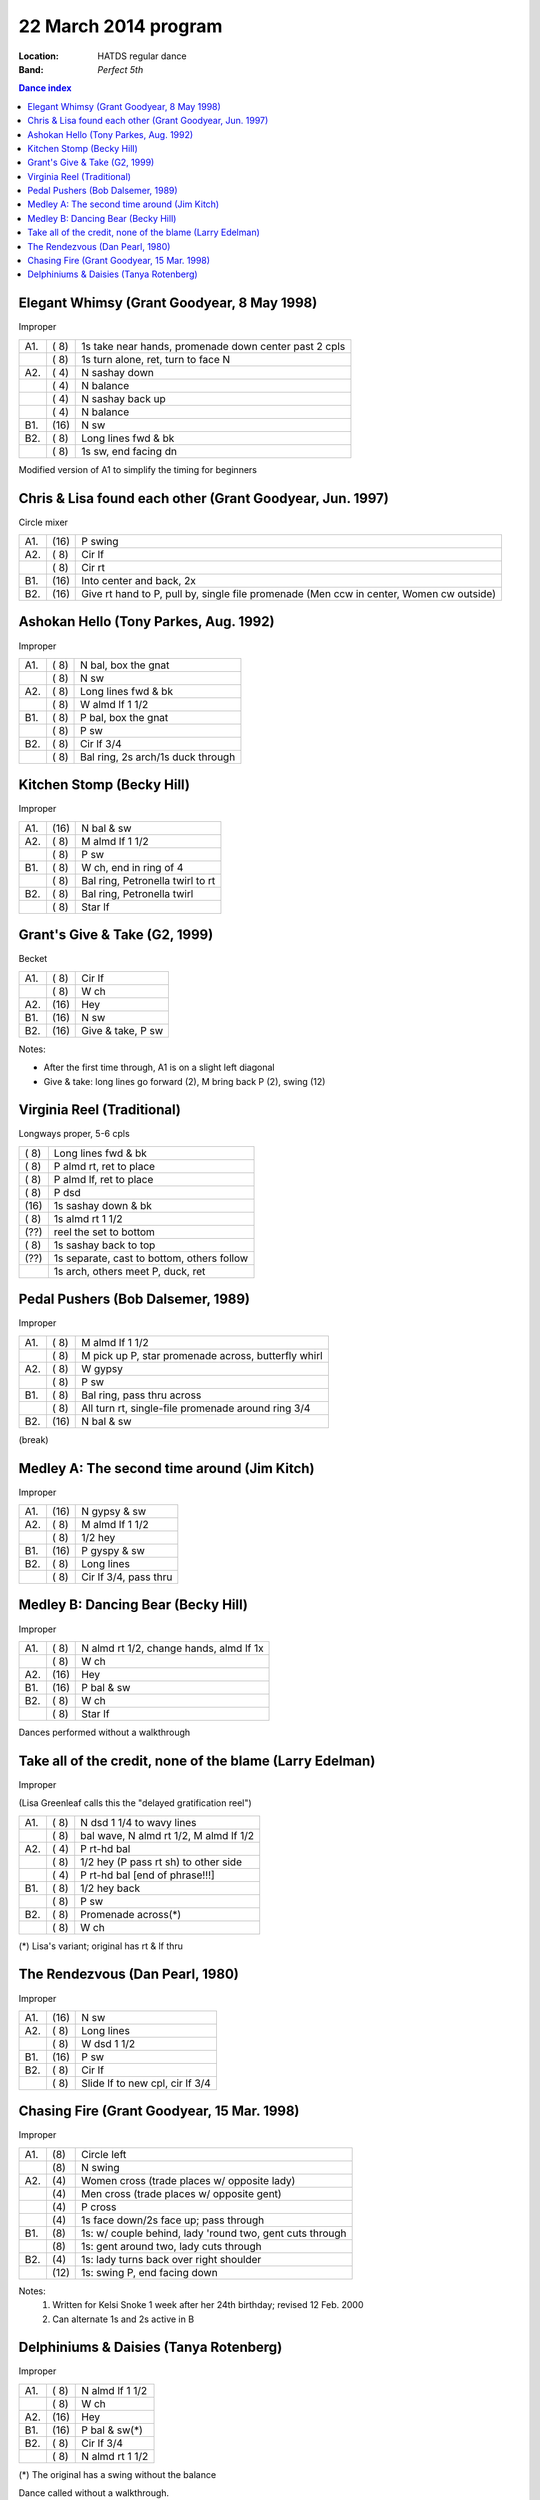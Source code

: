 =======================
22 March 2014  program
=======================

:Location: HATDS regular dance
:Band: *Perfect 5th*

.. contents:: Dance index

Elegant Whimsy (Grant Goodyear, 8 May 1998)
-------------------------------------------

Improper

==== ===== ====
A1.  \( 8) 1s take near hands, promenade down center past 2 cpls
..   \( 8) 1s turn alone, ret, turn to face N
A2.  \( 4) N sashay down
..   \( 4) N balance
..   \( 4) N sashay back up
..   \( 4) N balance
B1.  \(16) N sw
B2.  \( 8) Long lines fwd & bk
..   \( 8) 1s sw, end facing dn
==== ===== ====

Modified version of A1 to simplify the timing for beginners

Chris & Lisa found each other (Grant Goodyear, Jun. 1997)
---------------------------------------------------------

Circle mixer

==== ===== ===
A1.  \(16) P swing
A2.  \( 8) Cir lf
..   \( 8) Cir rt
B1.  \(16) Into center and back, 2x
B2.  \(16) Give rt hand to P, pull by,
           single file promenade
           (Men ccw in center, Women cw outside)
==== ===== ===


Ashokan Hello (Tony Parkes, Aug. 1992)
--------------------------------------

Improper

==== ===== ====
A1.  \( 8) N bal, box the gnat
..   \( 8) N sw
A2.  \( 8) Long lines fwd & bk
..   \( 8) W almd lf 1 1/2
B1.  \( 8) P bal, box the gnat
..   \( 8) P sw
B2.  \( 8) Cir lf 3/4
..   \( 8) Bal ring, 2s arch/1s duck through
==== ===== ====


Kitchen Stomp (Becky Hill)
--------------------------

Improper

==== ===== ===
A1.  \(16) N bal & sw
A2.  \( 8) M almd lf 1 1/2
..   \( 8) P sw
B1.  \( 8) W ch, end in ring of 4
..   \( 8) Bal ring, Petronella twirl to rt
B2.  \( 8) Bal ring, Petronella twirl
..   \( 8) Star lf
==== ===== ===


Grant's Give & Take (G2, 1999)
------------------------------

Becket

==== ===== ===
A1.  \( 8) Cir lf
..   \( 8) W ch
A2.  \(16) Hey
B1.  \(16) N sw
B2.  \(16) Give & take, P sw
==== ===== ===

Notes:

* After the first time through, A1 is on a slight left diagonal
* Give & take: long lines go forward (2), M bring back P (2), swing (12)


Virginia Reel (Traditional)
---------------------------

Longways proper, 5-6 cpls

===== ===
\( 8) Long lines fwd & bk
\( 8) P almd rt, ret to place
\( 8) P almd lf, ret to place
\( 8) P dsd
\(16) 1s sashay down & bk
\( 8) 1s almd rt 1 1/2
\(??) reel the set to bottom
\( 8) 1s sashay back to top
\(??) 1s separate, cast to bottom, others follow
..    1s arch, others meet P, duck, ret
===== ===


Pedal Pushers (Bob Dalsemer, 1989)
----------------------------------

Improper

==== ===== ===
A1.  \( 8) M almd lf 1 1/2
..   \( 8) M pick up P, star promenade across, butterfly whirl
A2.  \( 8) W gypsy
..   \( 8) P sw
B1.  \( 8) Bal ring, pass thru across
..   \( 8) All turn rt, single-file promenade around ring 3/4
B2.  \(16) N bal & sw
==== ===== ===



(break)


Medley A: The second time around (Jim Kitch)
--------------------------------------------

Improper

==== ===== ===
A1.  \(16) N gypsy & sw
A2.  \( 8) M almd lf 1 1/2
..   \( 8) 1/2 hey
B1.  \(16) P gyspy & sw
B2.  \( 8) Long lines
..   \( 8) Cir lf 3/4, pass thru
==== ===== ===


Medley B: Dancing Bear (Becky Hill)
-----------------------------------

Improper

==== ===== ===
A1.  \( 8) N almd rt 1/2, change hands, almd lf 1x
..   \( 8) W ch
A2.  \(16) Hey
B1.  \(16) P bal & sw
B2.  \( 8) W ch
..   \( 8) Star lf
==== ===== ===

Dances performed without a walkthrough

Take all of the credit, none of the blame (Larry Edelman)
---------------------------------------------------------

Improper

(Lisa Greenleaf calls this the "delayed gratification reel")

==== ===== ===
A1.  \( 8) N dsd 1 1/4 to wavy lines
..   \( 8) bal wave, N almd rt 1/2, M almd lf 1/2
A2.  \( 4) P rt-hd bal
..   \( 8) 1/2 hey (P pass rt sh) to other side
..   \( 4) P rt-hd bal [end of phrase!!!]
B1.  \( 8) 1/2 hey back
..   \( 8) P sw
B2.  \( 8) Promenade across(*)
..   \( 8) W ch
==== ===== ===

(*) Lisa's variant; original has rt & lf thru



The Rendezvous (Dan Pearl, 1980)
--------------------------------

Improper

==== ===== ===
A1.  \(16) N sw
A2.  \( 8) Long lines
..   \( 8) W dsd 1 1/2
B1.  \(16) P sw
B2.  \( 8) Cir lf 
..   \( 8) Slide lf to new cpl, cir lf 3/4
==== ===== ===


Chasing Fire (Grant Goodyear, 15 Mar. 1998)
-------------------------------------------

Improper

==== ===== ====
A1.  \(8)  Circle left
..   \(8)  N swing
A2.  \(4)  Women cross (trade places w/ opposite lady)
..   \(4)  Men cross (trade places w/ opposite gent)
..   \(4)  P cross
..   \(4)  1s face down/2s face up; pass through
B1.  \(8)  1s: w/ couple behind, lady 'round two, gent cuts through
..   \(8)  1s: gent around two, lady cuts through
B2.  \(4)  1s: lady turns back over right shoulder
..   \(12) 1s: swing P, end facing down
==== ===== ====

Notes:
    1. Written for Kelsi Snoke 1 week after her 24th birthday; revised 12 Feb. 2000
    2. Can alternate 1s and 2s active in B



Delphiniums & Daisies (Tanya Rotenberg)
---------------------------------------

Improper

==== ===== ===
A1.  \( 8) N almd lf 1 1/2
..   \( 8) W ch
A2.  \(16) Hey
B1.  \(16) P bal & sw(*)
B2.  \( 8) Cir lf 3/4
..   \( 8) N almd rt 1 1/2
==== ===== ===

(*) The original has a swing without the balance

Dance called without a walkthrough.


